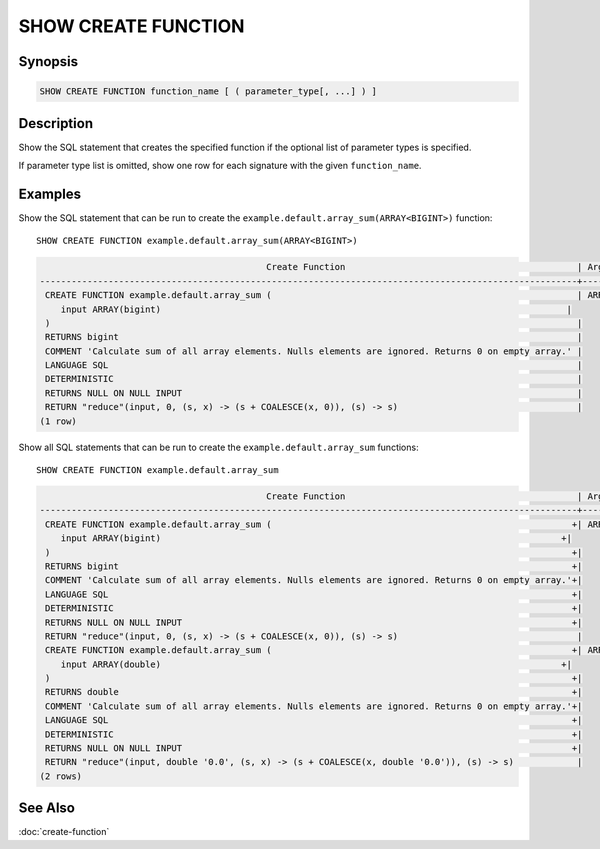 ====================
SHOW CREATE FUNCTION
====================

Synopsis
--------

.. code-block:: none

    SHOW CREATE FUNCTION function_name [ ( parameter_type[, ...] ) ]

Description
-----------

Show the SQL statement that creates the specified function if the optional list of
parameter types is specified.

If parameter type list is omitted, show one row for each signature with the given ``function_name``.

Examples
--------

Show the SQL statement that can be run to create the ``example.default.array_sum(ARRAY<BIGINT>)`` function::

    SHOW CREATE FUNCTION example.default.array_sum(ARRAY<BIGINT>)

.. code-block:: none

                                               Create Function                                            | Argument Types
    ------------------------------------------------------------------------------------------------------+----------------
     CREATE FUNCTION example.default.array_sum (                                                          | ARRAY(bigint)
        input ARRAY(bigint)                                                                             |
     )                                                                                                    |
     RETURNS bigint                                                                                       |
     COMMENT 'Calculate sum of all array elements. Nulls elements are ignored. Returns 0 on empty array.' |
     LANGUAGE SQL                                                                                         |
     DETERMINISTIC                                                                                        |
     RETURNS NULL ON NULL INPUT                                                                           |
     RETURN "reduce"(input, 0, (s, x) -> (s + COALESCE(x, 0)), (s) -> s)                                  |
    (1 row)

Show all SQL statements that can be run to create the ``example.default.array_sum`` functions::

    SHOW CREATE FUNCTION example.default.array_sum

.. code-block:: none

                                               Create Function                                            | Argument Types
    ------------------------------------------------------------------------------------------------------+----------------
     CREATE FUNCTION example.default.array_sum (                                                         +| ARRAY(bigint)
        input ARRAY(bigint)                                                                            +|
     )                                                                                                   +|
     RETURNS bigint                                                                                      +|
     COMMENT 'Calculate sum of all array elements. Nulls elements are ignored. Returns 0 on empty array.'+|
     LANGUAGE SQL                                                                                        +|
     DETERMINISTIC                                                                                       +|
     RETURNS NULL ON NULL INPUT                                                                          +|
     RETURN "reduce"(input, 0, (s, x) -> (s + COALESCE(x, 0)), (s) -> s)                                  |
     CREATE FUNCTION example.default.array_sum (                                                         +| ARRAY(double)
        input ARRAY(double)                                                                            +|
     )                                                                                                   +|
     RETURNS double                                                                                      +|
     COMMENT 'Calculate sum of all array elements. Nulls elements are ignored. Returns 0 on empty array.'+|
     LANGUAGE SQL                                                                                        +|
     DETERMINISTIC                                                                                       +|
     RETURNS NULL ON NULL INPUT                                                                          +|
     RETURN "reduce"(input, double '0.0', (s, x) -> (s + COALESCE(x, double '0.0')), (s) -> s)            |
    (2 rows)

See Also
--------

:doc:`create-function`
